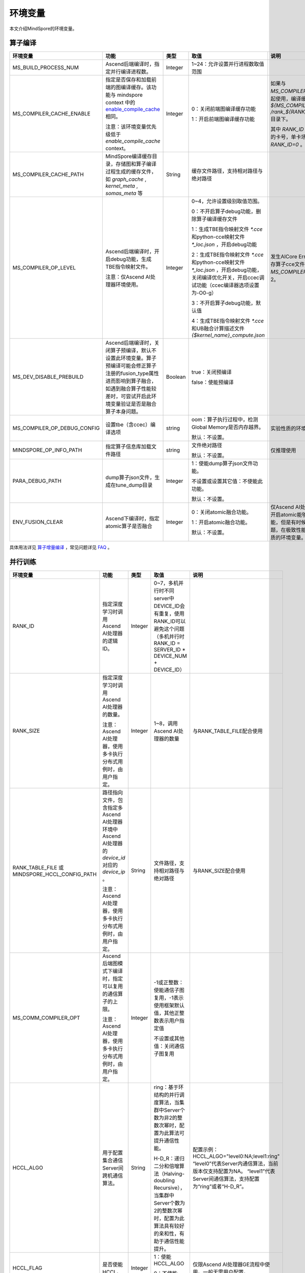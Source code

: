 环境变量
========

.. image:: https://mindspore-website.obs.cn-north-4.myhuaweicloud.com/website-images/r2.3/resource/_static/logo_source.svg
    :target: https://gitee.com/mindspore/docs/blob/r2.3/docs/mindspore/source_zh_cn/note/env_var_list.rst
    :alt: 查看源文件

本文介绍MindSpore的环境变量。

算子编译
--------

.. list-table::
   :widths: 20 20 10 30 20
   :header-rows: 1

   * - 环境变量
     - 功能
     - 类型
     - 取值
     - 说明
   * - MS_BUILD_PROCESS_NUM
     - Ascend后端编译时，指定并行编译进程数。

     - Integer
     - 1~24：允许设置并行进程数取值范围
     -
   * - MS_COMPILER_CACHE_ENABLE
     - 指定是否保存和加载前端的图编译缓存。该功能与 mindspore context 中的 `enable_compile_cache <https://www.mindspore.cn/docs/zh-CN/r2.3/api_python/mindspore/mindspore.set_context.html#mindspore.set_context>`_ 相同。

       注意：该环境变量优先级低于 `enable_compile_cache` context。
     - Integer
     - 0：关闭前端图编译缓存功能

       1：开启前端图编译缓存功能
     - 如果与 `MS_COMPILER_CACHE_PATH` 一起使用，编译缓存文件将保存在 `${MS_COMPILER_CACHE_PATH}` `/rank_${RANK_ID}/graph_cache/` 目录下。

       其中 `RANK_ID` 为多卡训练场景中的卡号，单卡场景默认 `RANK_ID=0` 。
   * - MS_COMPILER_CACHE_PATH
     - MindSpore编译缓存目录，存储图和算子编译过程生成的缓存文件，如 `graph_cache` , `kernel_meta` , `somas_meta` 等
     - String
     - 缓存文件路径，支持相对路径与绝对路径
     -
   * - MS_COMPILER_OP_LEVEL
     - Ascend后端编译时，开启debug功能，生成TBE指令映射文件。

       注意：仅Ascend AI处理器环境使用。
     - Integer
     - 0~4，允许设置级别取值范围。

       0：不开启算子debug功能，删除算子编译缓存文件

       1：生成TBE指令映射文件 `*.cce` 和python-cce映射文件 `*_loc.json` ，开启debug功能

       2：生成TBE指令映射文件 `*.cce` 和python-cce映射文件 `*_loc.json` ，开启debug功能，关闭编译优化开关，开启ccec调试功能（ccec编译器选项设置为-O0-g）

       3：不开启算子debug功能，默认值

       4：生成TBE指令映射文件 `*.cce` 和UB融合计算描述文件 `{$kernel_name}_compute.json`
     - 发生AICore Error时，如果需要保存算子cce文件，可以设置 `MS_COMPILER_OP_LEVEL` 为1或2。
   * - MS_DEV_DISABLE_PREBUILD
     - Ascend后端编译时，关闭算子预编译，默认不设置此环境变量。算子预编译可能会修正算子注册的fusion_type属性进而影响到算子融合，如遇到融合算子性能较差时，可尝试开启此环境变量验证是否是融合算子本身问题。

     - Boolean
     - true：关闭预编译

       false：使能预编译
     -
   * - MS_COMPILER_OP_DEBUG_CONFIG
     - 设置tbe（含ccec）编译选项
     - string
     - oom：算子执行过程中，检测Global Memory是否内存越界。

       默认：不设置。
     - 实验性质的环境变量。
   * - MINDSPORE_OP_INFO_PATH
     - 指定算子信息库加载文件路径
     - string
     - 文件绝对路径

       默认：不设置。
     - 仅推理使用
   * - PARA_DEBUG_PATH
     - dump算子json文件，生成在tune_dump目录
     - Integer
     - 1：使能dump算子json文件功能。

       不设置或设置其它值：不使能此功能。

       默认：不设置。
     -
   * - ENV_FUSION_CLEAR
     - Ascend下编译时，指定atomic算子是否融合
     - Integer
     - 0：关闭atomic融合功能。

       1：开启atomic融合功能。

       默认：不设置。
     - 仅Ascend AI处理器环境下使用。开启atomic能够提升模型执行性能，但是有时候容易引入精度问题，在极致性能场景开启。实验性质的环境变量。

具体用法详见 `算子增量编译 <https://mindspore.cn/tutorials/experts/zh-CN/r2.3/optimize/op_compilation.html>`_ ，常见问题详见 `FAQ <https://mindspore.cn/docs/zh-CN/r2.3/faq/operators_compile.html>`_ 。

并行训练
--------

.. list-table::
   :widths: 20 20 10 30 20
   :header-rows: 1

   * - 环境变量
     - 功能
     - 类型
     - 取值
     - 说明
   * - RANK_ID
     - 指定深度学习时调用Ascend AI处理器的逻辑ID。
     - Integer
     - 0~7，多机并行时不同server中DEVICE_ID会有重复，使用RANK_ID可以避免这个问题（多机并行时 RANK_ID = SERVER_ID * DEVICE_NUM + DEVICE_ID）
     -
   * - RANK_SIZE
     - 指定深度学习时调用Ascend AI处理器的数量。

       注意：Ascend AI处理器，使用多卡执行分布式用例时，由用户指定。
     - Integer
     - 1~8，调用Ascend AI处理器的数量
     - 与RANK_TABLE_FILE配合使用
   * - RANK_TABLE_FILE 或 MINDSPORE_HCCL_CONFIG_PATH
     - 路径指向文件，包含指定多Ascend AI处理器环境中Ascend AI处理器的 `device_id` 对应的 `device_ip` 。

       注意：Ascend AI处理器，使用多卡执行分布式用例时，由用户指定。
     - String
     - 文件路径，支持相对路径与绝对路径
     - 与RANK_SIZE配合使用
   * - MS_COMM_COMPILER_OPT
     - Ascend后端图模式下编译时，指定可以复用的通信算子的上限。

       注意：Ascend AI处理器，使用多卡执行分布式用例时，由用户指定。
     - Integer
     - -1或正整数：使能通信子图复用，-1表示使用框架默认值，其他正整数表示用户指定值

       不设置或其他值：关闭通信子图复用
     -
   * - HCCL_ALGO
     - 用于配置集合通信Server间跨机通信算法。
     - String
     - ring：基于环结构的并行调度算法，当集群中Server个数为非2的整数次幂时，配置为此算法可提升通信性能。

       H-D_R：递归二分和倍增算法（Halving-doubling Recursive），当集群中Server个数为2的整数次幂时，配置为此算法具有较好的亲和性，有助于通信性能提升。
     - 配置示例：HCCL_ALGO="level0:NA;level1:ring"
       “level0”代表Server内通信算法，当前版本仅支持配置为NA。
       “level1”代表Server间通信算法，支持配置为“ring”或者“H-D_R”。
   * - HCCL_FLAG
     - 是否使能HCCL。
     - Integer
     - 1：使能HCCL_ALGO

       0：不使能HCCL_ALGO
     - 仅限Ascend AI处理器GE流程中使用。一般无需用户配置。
   * - DEVICE_ID
     - 昇腾AI处理器的ID，即Device在AI server上的序列号。
     - Integer
     - 昇腾AI处理器的ID，取值范围：[0, 实际Device数量-1]。
     -

动态组网
--------

.. list-table::
   :widths: 20 20 10 30 20
   :header-rows: 1

   * - 环境变量
     - 功能
     - 类型
     - 取值
     - 说明
   * - MS_ROLE
     - 指定本进程角色。
     - String
     - MS_SCHED: 代表Scheduler进程，一个训练任务只启动一个Scheduler，负责组网，容灾恢复等，不会执行训练代码。

       MS_WORKER: 代表Worker进程，一般设置分布式训练进程为此角色。

       MS_PSERVER: 代表Parameter Server进程，只有在Parameter Server模式下此角色生效，具体请参考 `Parameter Server模式 <https://www.mindspore.cn/tutorials/experts/zh-CN/r2.3/parallel/parameter_server_training.html>`_ 。
     - Worker和Parameter Server进程会向Scheduler进程注册从而完成组网。
   * - MS_SCHED_HOST
     - 指定Scheduler的IP地址。
     - String
     - 合法的IP地址。
     - 当前版本暂不支持IPv6地址。
   * - MS_SCHED_PORT
     - 指定Scheduler绑定端口号。
     - Integer
     - 1024～65535范围内的端口号。
     -
   * - MS_NODE_ID
     - 指定本进程的ID，集群内唯一。
     - String
     - 代表本进程的唯一ID，默认由MindSpore自动生成。
     - MS_NODE_ID在在以下情况需要设置，一般情况下无需设置，由MindSpore自动生成：

       开启容灾场景：容灾恢复时需要获取当前进程ID，从而向Scheduler重新注册。

       开启GLOG日志重定向场景：为了保证各训练进程日志独立保存，需设置进程ID，作为日志保存路径后缀。

       指定进程rank id场景：用户可通过设置MS_NODE_ID为某个整数，来指定本进程的rank id。
   * - MS_WORKER_NUM
     - 指定角色为MS_WORKER的进程数量。
     - Integer
     - 大于0的整数。
     - 用户启动的Worker进程数量应当与此环境变量值相等。若小于此数值，组网失败；若大于此数值，Scheduler进程会根据Worker注册先后顺序完成组网，多余的Worker进程会启动失败。
   * - MS_SERVER_NUM
     - 指定角色为MS_PSERVER的进程数量。
     - Integer
     - 大于0的整数。
     - 只在Parameter Server训练模式下需要设置。
   * - MS_ENABLE_RECOVERY
     - 开启容灾。
     - Integer
     - 1代表开启，0代表关闭。默认为0。
     -
   * - MS_RECOVERY_PATH
     - 持久化路径文件夹。
     - String
     - 合法的用户目录。
     - Worker和Scheduler进程在执行过程中会进行必要的持久化，如用于恢复组网的节点信息以及训练业务中间状态等，并通过文件保存。
   * - MS_HCCL_CM_INIT
     - 是否使用CM方式初始化HCCL。
     - Integer
     - 1代表是，0代表否。默认为0。
     - 此环境变量只在Ascend硬件平台并且通信域数量较多的情况下建议开启。开启此环境变量后，能够降低HCCL集合通信库的内存占用，并且训练任务执行方式与rank table启动方式相同。

具体用法详见 `动态组网 <https://www.mindspore.cn/tutorials/experts/zh-CN/r2.3/parallel/dynamic_cluster.html>`_ 。

运行数据保存
------------

.. list-table::
   :widths: 20 20 10 30 20
   :header-rows: 1

   * - 环境变量
     - 功能
     - 类型
     - 取值
     - 说明
   * - MS_RDR_ENABLE
     - 是否开启程序运行数据记录器（RDR），如果MindSpore出现了运行异常，会自动导出MindSpore中预先记录的数据以辅助定位运行异常的原因
     - Integer
     - 1：开启RDR功能

       0：关闭RDR功能
     - 配合 `MS_RDR_MODE` 与 `MS_RDR_PATH` 使用
   * - MS_RDR_MODE
     - 指定运行数据记录器（RDR）导出数据的模式
     - Integer
     - 1：仅在训练进程异常终止时导出数据

       2：训练进程异常终止或正常结束时导出数据

       默认值：1
     - 配合 `MS_RDR_ENABLE=1` 使用
   * - MS_RDR_PATH
     - 配置程序运行数据记录器（RDR）的文件导出的根目录路径
     - String
     - 目录路径，仅支持绝对路径
     - 配合 `MS_RDR_ENABLE=1` 使用，最终RDR文件将 `${MS_RDR_PATH}` `/rank_${RANK_ID}/rdr/` 目录下。
       其中 `RANK_ID` 为多卡训练场景中的卡号，单卡场景默认 `RANK_ID=0` 。

具体用法详见 `Running Data Recorder <https://www.mindspore.cn/tutorials/experts/zh-CN/r2.3/debug/rdr.html#running-data-recorder>`_ 。

日志
----

.. list-table::
   :widths: 20 20 10 30 20
   :header-rows: 1

   * - 环境变量
     - 功能
     - 类型
     - 取值
     - 说明
   * - GLOG_log_dir
     - 指定日志输出的路径
     - String
     - 文件路径，支持相对路径与绝对路径
     - 与 `GLOG_logtostderr` 一起使用

       若 `GLOG_logtostderr` 的值为0，则必须设置此变量

       若指定了 `GLOG_log_dir` 且 `GLOG_logtostderr` 的值为1时，则日志输出到屏幕，不输出到文件

       日志保存路径为： `指定的路径/rank_${rank_id}/logs/` ，非分布式训练场景下， `rank_id` 为0；分布式训练场景下， `rank_id` 为当前设备在集群中的ID

       C++和Python的日志会被输出到不同的文件中，C++日志的文件名遵从 `GLOG` 日志文件的命名规则，这里是 `mindspore.机器名.用户名.log.日志级别.时间戳.进程ID` ，Python日志的文件名为 `mindspore.log.进程ID`

       `GLOG_log_dir` 只能包含大小写字母、数字、"-"、"_"、"/"等字符
   * - GLOG_max_log_size
     - 控制MindSpore C++模块日志单文件大小，可以通过该环境变量更改日志文件默认的最大值
     - Integer
     - 正整数，默认值：50MB
     - 如果当前写入的日志文件超过最大值，则新输出的日志内容会写入到新的日志文件中
   * - GLOG_logtostderr
     - 控制日志的输出方式
     - Integer
     - 1:日志输出到屏幕

       0:日志输出到文件

       默认值：1
     - 与GLOG_log_dir一起使用
   * - GLOG_stderrthreshold
     - 日志模块在将日志输出到文件的同时也会将日志打印到屏幕，GLOG_stderrthreshold用于控制此情况下打印到屏幕的日志级别
     - Integer
     - 0-DEBUG

       1-INFO

       2-WARNING

       3-ERROR

       4-CRITICAL

       默认值：2
     -
   * - GLOG_v
     - 控制日志的级别
     - Integer
     - 0-DEBUG

       1-INFO

       2-WARNING

       3-ERROR，表示程序执行出现报错，输出错误日志，程序可能不会终止

       4-CRITICAL，表示程序执行出现异常，将会终止执行程序

       默认值：2
     - 指定日志级别后，将会输出大于或等于该级别的日志信息
   * - logger_backupCount
     - 用于控制MindSpore Python模块日志文件数量
     - Integer
     - 默认值：30
     -
   * - logger_maxBytes
     - 用于控制MindSpore Python模块日志单文件大小
     - Integer
     - 默认值：52428800 bytes
     -
   * - MS_SUBMODULE_LOG_v
     - 指定MindSpore C++各子模块的日志级别
     - Dict {String:Integer...}
     - 0-DEBUG

       1-INFO

       2-WARNING

       3-ERROR

     - 赋值方式为：`MS_SUBMODULE_LOG_v="{SubModule1:LogLevel1,SubModule2:LogLevel2,...}"`

       其中被指定子模块的日志级别将覆盖 `GLOG_v` 在此模块内的设置，
       此处子模块的日志级别 `LogLevel` 与 `GLOG_v` 的日志级别含义相同，
       MindSpore子模块列表详见 `sub-module_names <https://gitee.com/mindspore/mindspore/blob/r2.3/mindspore/core/utils/log_adapter.cc>`_。

       例如可以通过 `GLOG_v=1 MS_SUBMODULE_LOG_v="{PARSER:2,ANALYZER:2}"`
       把 `PARSER` 和 `ANALYZER` 模块的日志级别设为WARNING，其他模块的日志级别设为INFO
   * - GLOG_logfile_mode
     - 用于控制MindSpore中GLOG日志文件的权限，是GLOG的环境变量
     - 八进制数字
     - 可参考Linux文件权限设置的数字表示，默认值：0640(取值)
     -

注意：glog不支持日志文件的绕接，如果需要控制日志文件对磁盘空间的占用，可选用操作系统提供的日志文件管理工具，例如：Linux的logrotate。请在 `import mindspore` 之前设置日志相关环境变量。

Dump功能
--------

.. list-table::
   :widths: 20 20 10 30 20
   :header-rows: 1

   * - 环境变量
     - 功能
     - 类型
     - 取值
     - 说明
   * - MINDSPORE_DUMP_CONFIG
     - 指定 `云侧Dump功能 <https://www.mindspore.cn/tutorials/experts/zh-CN/r2.3/debug/dump.html#同步dump>`_
       或 `端侧Dump功能 <https://www.mindspore.cn/lite/docs/zh-CN/r2.3/use/benchmark_tool.html#dump功能>`_ 所依赖的配置文件的路径
     - String
     - 文件路径，支持相对路径与绝对路径
     -
   * - MS_DIAGNOSTIC_DATA_PATH
     - 使用 `云侧Dump功能 <https://www.mindspore.cn/tutorials/experts/zh-CN/r2.3/debug/dump.html#同步dump>`_ 时，
       如果Dump配置文件没有设置 `path` 字段或者设置为空字符串，则 `$MS_DIAGNOSTIC_DATA_PATH` `/debug_dump` 就会被当做path的值。
       若Dump配置文件中设置了 `path` 字段，则仍以该字段的实际取值为准。
     - String
     - 文件路径，只支持绝对路径
     - 与MINDSPORE_DUMP_CONFIG配合使用
   * - MS_DEV_DUMP_BPROP
     - 在当前路径dump算子反向图的ir文件
     - String
     - "on"，表示在当前路径dump算子反向图的ir文件
     - 实验性质的环境变量
   * - MS_DEV_DUMP_PACK
     - 在当前路径生成trace构图的ir文件
     - String
     - "on"，表示在当前路径生成trace构图的ir文件
     - 实验性质的环境变量
   * - MS_ACL_DUMP_CFG_PATH
     - ACL模式下，指向acl算子dump配置文件的绝对路径
     - String
     - 文件路径，只支持绝对路径
     - acl算子dump配置文件 `参考示例 <https://gitee.com/mindspore/mindspore/blob/r2.3/config/acl_dump_cfg.json>`_，
       其中json文件各个字段含义：
       "dump_list": dump的算子列表，取值为空list时，dump所有算子。

       "dump_path": dump算子数据的存放路径。

       "dump_mode": dump数据模式，取值范围：input、output和all，默认取值：output。可选。
           output：dump算子的输出数据。
           input：dump算子的输入数据。
           all：dump算子的输入、输出数据。

       "dump_op_switch": 单算子模型dump数据开关。取值范围：on和off。默认取值：off。可选。
           off：关闭单算子模型dump。
           on：开启单算子模型dump。

具体用法详见 `Dump功能调试 <https://www.mindspore.cn/tutorials/experts/zh-CN/r2.3/debug/dump.html>`_ 。

数据处理性能
------------

.. list-table::
   :widths: 20 20 10 30 20
   :header-rows: 1

   * - 环境变量
     - 功能
     - 类型
     - 取值
     - 说明
   * - DATASET_ENABLE_NUMA
     - 是否开启Dataset模块的numa绑核功能，在大多数分布式场景下numa绑核都能提升数据处理效率和端到端性能
     - String
     - True: 开启Dataset模块的numa绑核功能
     - 与libnuma.so配合使用
   * - MS_CACHE_HOST
     - 开启cache时，cache服务所在的IP
     - String
     - Cache Server所在机器的IP
     - 与MS_CACHE_PORT一起使用
   * - MS_CACHE_PORT
     - 开启cache时，cache服务所在的端口
     - String
     - Cache Server所在机器的端口
     - 与MS_CACHE_HOST一起使用
   * - MS_DATASET_SINK_QUEUE
     - 指定数据下沉队列的容量大小
     - Integer
     - 1~128：有效的队列容量大小设置范围
     -
   * - MS_ENABLE_NUMA
     - 是否开启全局numa绑核功能，提升端到端性能
     - String
     - True: 开启全局numa绑核功能
     -
   * - OPTIMIZE
     - 是否执行dataset数据处理 pipeline 树优化，在适合数据处理算子融合的场景下，可以提升数据处理效率
     - String
     - true: 开启pipeline树优化

       false: 关闭pipeline树优化
     -

具体用法详见 `单节点数据缓存 <https://mindspore.cn/tutorials/experts/zh-CN/r2.3/dataset/cache.html>`_
和 `数据处理性能优化 <https://mindspore.cn/tutorials/experts/zh-CN/r2.3/dataset/optimize.html>`_ 。

调试器
------

.. list-table::
   :widths: 20 20 10 30 20
   :header-rows: 1

   * - 环境变量
     - 功能
     - 类型
     - 取值
     - 说明
   * - ENABLE_MS_DEBUGGER
     - 是否在训练中启动Debugger
     - Boolean
     - 1：开启Debugger

       0：关闭Debugger
     - 与MS_DEBUGGER_HOST、MS_DEBUGGER_PORT一起使用
   * - MS_DEBUGGER_HOST
     - MindSpore Insight Debugger服务的IP
     - String
     - 启动MindSpore Insight调试器的机器的IP
     - 与ENABLE_MS_DEBUGGER=1、MS_DEBUGGER_PORT一起使用
   * - MS_DEBUGGER_PARTIAL_MEM
     - 是否开启部分内存复用（只有在Debugger选中的节点才会关闭这些节点的内存复用）
     - Boolean
     - 1：开启Debugger选中节点的内存复用

       0：关闭Debugger选中节点的内存复用
     -
   * - MS_DEBUGGER_PORT
     - 连接MindSpore Insight Debugger Server的端口
     - Integer
     - 1~65536，连接MindSpore Insight Debugger Server的端口
     - 与ENABLE_MS_DEBUGGER=1、MS_DEBUGGER_HOST一起使用

具体用法详见 `调试器 <https://www.mindspore.cn/mindinsight/docs/zh-CN/master/debugger.html>`_ 。


CANN
--------

CANN的环境变量详见 `昇腾社区 <https://www.hiascend.com/document/detail/zh/canncommercial/70RC1/reference/envvar/envref_07_0001.html>`_ 。请在 `import mindspore` 之前设置CANN的环境变量。


其他
----

.. list-table::
   :widths: 20 20 10 30 20
   :header-rows: 1

   * - 环境变量
     - 功能
     - 类型
     - 取值
     - 说明
   * - GROUP_INFO_FILE
     - 指定通信域信息存储路径
     - String
     - 通信域信息文件路径，支持相对路径与绝对路径
     -
   * - GRAPH_OP_RUN
     - 图模式下以任务下沉方式运行pipeline大网络模型时，可能会由于流资源限制而无法正常启动，此环境变量可以指定图模式的执行方式，配置为0表示任务下沉，是默认执行方式；1则表示非任务下沉方式，该方式没有流的限制，但性能有所下降。
     - Integer
     - 0：执行任务下沉

       1：执行非任务下沉
     -
   * - MS_DEV_JIT_SYNTAX_LEVEL
     - 设置2时使能Fallback功能
     - Integer
     - 2: 开启Fallback功能

       0: 关闭Fallback功能

       默认值：2
     -
   * - MS_JIT_MODULES
     - 指定静态图模式下哪些模块需要JIT静态编译，其函数方法会被编译成静态计算图。
     - String
     - 模块名，对应import导入的顶层模块的名称。如果有多个，使用英文逗号分隔。例如：`export MS_JIT_MODULES=mindflow,mindyolo`。
     - 默认情况下，第三方库之外的模块都会进行JIT静态编译。MindSpore套件如 `mindflow`、`mindyolo` 等并不会被视作第三方库，如果有类似MindSpore套件的模块，内部存在 `nn.Cell`、`@ms.jit` 修饰函数或需要编译成静态计算图的函数方法，可以通过配置该环境变量，使该模块进行JIT静态编译而不会被当成第三方库。
   * - MS_JIT_IGNORE_MODULES
     - 指定静态图模式下哪些模块是第三方库，不进行JIT静态编译，其函数方法会被解释执行。
     - String
     - 模块名，对应import导入的顶层模块的名称。如果有多个，使用英文逗号分隔。例如：`export MS_JIT_IGNORE_MODULES=numpy,scipy`。
     - 静态图模式能够自动识别第三方库，一般情况下不需要为NumPy、SciPy这些可识别的第三方库设置该环境变量。如果 `MS_JIT_IGNORE_MODULES` 和 `MS_JIT_MODULES` 同时指定同一个模块名，前者生效，后者不生效。
   * - MS_EXCEPTION_DISPLAY_LEVEL
     - 控制异常信息显示级别
     - Integer
     - 0: 显示与模型开发者和框架开发者相关的异常信息

       1: 显示与模型开发者相关的异常信息

       默认值：0
     -
   * - MS_OM_PATH
     - 配置task异常时dump数据路径以及图编译出错时dump的analyze_fail.ir文件的保存目录，保存路径为：指定的路径/rank_${rand_id}/om
     - String
     - 文件路径，支持相对路径与绝对路径
     -
   * - OPTION_PROTO_LIB_PATH
     - RPOTO依赖库库路径
     - String
     - 目录路径，支持相对路径与绝对路径
     -
   * - MS_KERNEL_LAUNCH_SKIP
     - 指定执行过程中需要跳过的算子或者子图
     - String
     - ALL或者all：跳过所有算子和子图的执行

       算子名字（如ReLU）：跳过所有ReLU算子的执行

       子图名字（如kernel_graph_1）：跳过子图kernel_graph_1的执行，用于子图下沉模式
     -
   * - MS_DEV_SAVE_GRAPTHS_SORT_MODE
     - 选择生成ir文件的图打印排序方式
     - Integer
     - 0: 打印默认ir文件

       1: 打印异序ir文件
     -
   * - MS_DEV_SIDE_EFFECT_LOAD_ELIM
     - 优化冗余显存拷贝操作
     - Integer
     - 0: 不做显存优化，占用显存最多。

       1: 保守地做部分显存优化。

       2: 在损耗一定编译性能的前提下，尽量多地优化显存。

       3: 不保证网络的精度，显存消耗最少。

       默认值：1
     - 
   * - MS_PYNATIVE_GE
     - 设置动态图模式下是否执行GE
     - Integer
     - 0: 不执行GE。

       1: 执行GE。

       默认值: 0
     - 实验性质的环境变量
   * - GC_COLLECT_IN_CELL
     - 是否对未使用的Cell对象进行垃圾回收
     - Integer
     - 1：对未使用的Cell对象进行垃圾回收

       不设置或其他值：不会显示调用垃圾回收机制
     -
   * - PROTOCOL_BUFFERS_PYTHON_IMPLEMENTATION
     - 选择Protocol Buffers后端使用什么语言实现
     - String
     - "cpp"：使用c++后端实现

       "python"：使用python后端实现

       不设置或其他值：使用python后端实现
     -
   * - MS_DEV_DISABLE_BPROP_CACHE
     - 关闭bprop缓存图功能
     - String
     - "on"，表示关闭bprop缓存图功能
     - 实验性质的环境变量，关闭缓存功能会导致构图时间延长
   * - MS_DEV_USE_PY_BPROP
     - 指定算子的bprop使用python版本，不使用cpp expander
     - String
     - 算子名称，可以指定多个算子，以","分隔
     - 实验性质的环境变量，如果不存在python版本的bprop函数，会执行出错
   * - MS_DEV_DISABLE_TRACE
     - 关闭trace构图功能
     - String
     - "on"，表示关闭trace构图功能
     - 实验性质的环境变量
   * - MS_ENABLE_FORMAT_MODE
     - 设置Ascend GE流程的默认优选格式，整网设置为ND格式
     - Integer
     - 1: 使能此功能。

       空值或其他值：不使能。

       默认值：空值
     - 仅限Ascend AI处理器环境GE流程使用，开启此功能可以优化性能，减少内存，实验性质的环境变量。
   * - MS_FEA_REFRESHABLE
     - 开启图内task地址刷新模式标记
     - Integer
     - 1: 使能此功能。

       空值或其他值：不使能。

       默认值：空值
     - 仅限Ascend AI处理器环境GE流程使用，开启此功能可以减少内存，实验性质的环境变量。
   * - MS_ENABLE_IO_REUSE
     - 开启图输入输出内存复用标志
     - Integer
     - 1: 使能此功能。

       空值或其他值：不使能。

       默认值：空值
     - 仅限Ascend AI处理器环境GE流程使用，开启此功能必须开启MS_FEA_REFRESHABLE，开启此功能可以减少内存，实验性质的环境变量。
   * - MS_DEV_FORCE_ACL
     - 指定PyNative模式下是否生效ACL算子
     - Integer
     - 0: 使能TBE算子编译，当前PyNative静态shape默认tbe算子编译，开启环境变量使能ACL算子。

       1：使能默认ACL算子编译。

       2：使能非特殊格式ACL算子编译。

     - 仅限Ascend AI处理器环境，PyNative模式下使用。此环境变量后续将删除。实验性质的环境变量。
   * - DISABLE_REUSE_MEMORY
     - 内存复用开关
     - Integer
     - 0: 开启内存复用。

       1：关闭内存复用。

       默认值：0。

     - 仅限Ascend AI处理器环境GE流程使用。实验性质的环境变量。
   * - GE_USE_STATIC_MEMORY
     - GE流程网络运行时使用的内存分配方式
     - Integer
     - 0: 动态分配内存，即按照实际大小动态分配。

       2：动态扩展内存。训练与在线推理场景下，可以通过此取值实现同一session中多张图之间的内存复用，即以最大图所需内存进行分配。
          例如，假设当前执行图所需内存超过前一张图的内存时，直接释放前一张图的内存，按照当前图所需内存重新分配。

       默认值：2。

     - 仅限Ascend AI处理器环境GE流程使用。实验性质的环境变量。
   * - MS_ENABLE_GE
     - 使能GE流程
     - Integer
     - 0: 不使能GE流程。

       1：使能GE流程。

       默认值：0。
     - 仅限Ascend AI处理器环境使用。实验性质的环境变量。
   * - MS_DEV_ASCEND_FUSION_SWITCH
     - mindspore pass的LICENSE开关
     - String
     - OFF/off/0: 关闭

       ON/on/1：开启

       默认值：1。
     -
   * - ENABLE_DEVICE_COPY
     - 使能device-to-device拷贝
     - Integer
     - 1：开启device-to-device拷贝

       0：不开启device-to-device拷贝

       默认值：0。
     - 仅限Ascend AI处理器环境使用。
   * - ASCEND_OPP_PATH
     - OPP包安装路径
     - String
     - OPP包安装的绝对路径
     - 仅限Ascend AI处理器环境需要，一般提供给用户的环境已配置好，无需关心。
   * - ASCEND_AICPU_PATH
     - AICPU包安装路径
     - String
     - AICPU包安装的绝对路径
     - 仅限Ascend AI处理器环境需要，一般提供给用户的环境已配置好，无需关心。
   * - ASCEND_CUSTOM_OPP_PATH
     - 自定义算子包安装路径
     - String
     - 自定义算子包安装的绝对路径
     - 仅限Ascend AI处理器环境需要，一般提供给用户的环境已配置好，无需关心。
   * - ASCEND_TOOLKIT_PATH
     - TOOLKIT包安装路径
     - String
     - 自定义算子包安装的绝对路径
     - 仅限Ascend AI处理器环境需要，一般提供给用户的环境已配置好，无需关心。
   * - CUDA_HOME
     - CUDA安装路径
     - String
     - CUDA包安装的绝对路径
     - 仅限GPU环境需要，一般无需设置，如在GPU环境中安装了多种版本的CUDA，为了避免混淆，建议配置此环境变量。
   * - JOB_ID
     - 训练任务ID，用户自定义。
     - String
     - 训练任务ID，用户自定义。仅支持大小写字母，数字，中划线，下划线。不建议使用以0开始的纯数字作为JOB_ID。
     - 仅限Ascend AI处理器环境GE流程使用。
